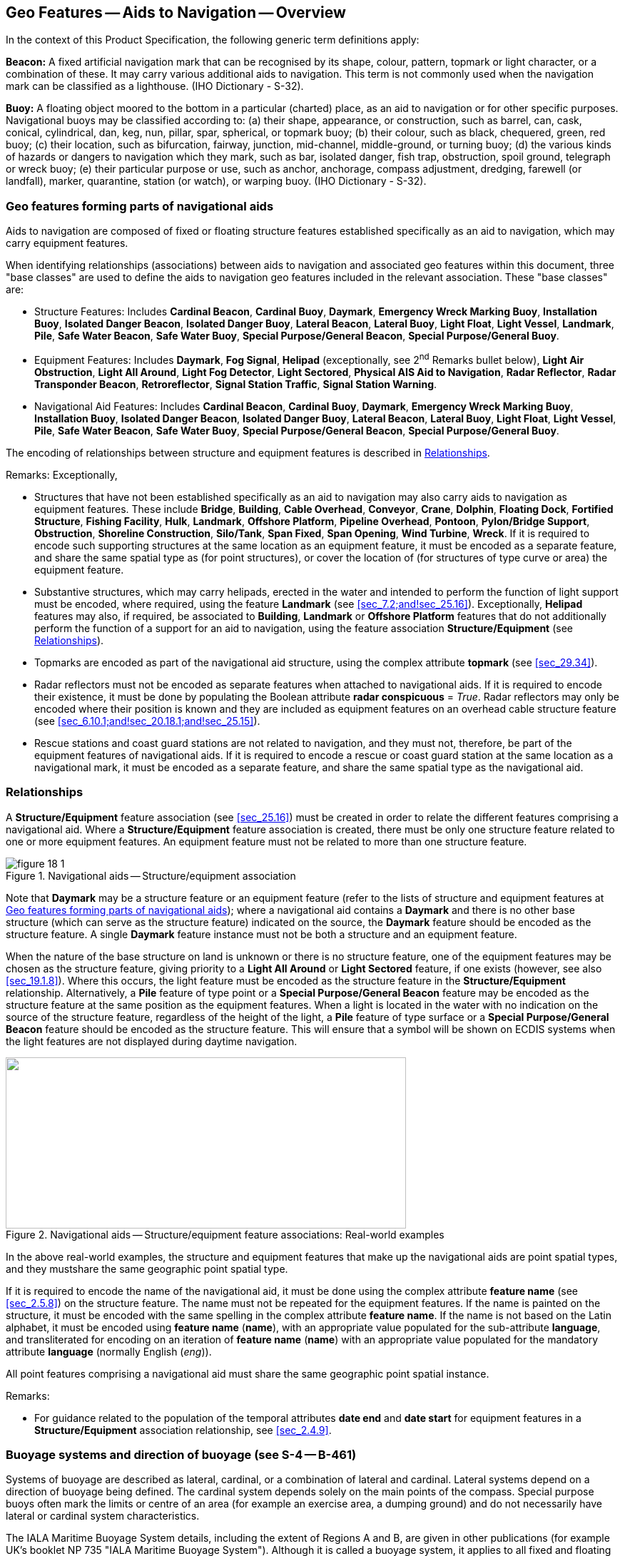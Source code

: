 
[[sec_18]]
== Geo Features -- Aids to Navigation -- Overview

In the context of this Product Specification, the following generic term definitions apply:

*Beacon:* A fixed artificial navigation mark that can be recognised by its shape, colour, pattern, topmark or light character, or a combination of these. It may carry various additional aids to navigation. This term is not commonly used when the navigation mark can be classified as a lighthouse. (IHO Dictionary - S-32).

*Buoy:* A floating object moored to the bottom in a particular (charted) place, as an aid to navigation or for other specific purposes. Navigational buoys may be classified according to: (a) their shape, appearance, or construction, such as barrel, can, cask, conical, cylindrical, dan, keg, nun, pillar, spar, spherical, or topmark buoy; (b) their colour, such as black, chequered, green, red buoy; (c) their location, such as bifurcation, fairway, junction, mid-channel, middle-ground, or turning buoy; (d) the various kinds of hazards or dangers to navigation which they mark, such as bar, isolated danger, fish trap, obstruction, spoil ground, telegraph or wreck buoy; (e) their particular purpose or use, such as anchor, anchorage, compass adjustment, dredging, farewell (or landfall), marker, quarantine, station (or watch), or warping buoy. (IHO Dictionary - S-32).

[[sec_18.1]]
=== Geo features forming parts of navigational aids

Aids to navigation are composed of fixed or floating structure features established specifically as an aid to navigation, which may carry equipment features.

When identifying relationships (associations) between aids to navigation and associated geo features within this document, three "base classes" are used to define the aids to navigation geo features included in the relevant association. These "base classes" are:

* Structure Features: Includes *Cardinal Beacon*, *Cardinal Buoy*, *Daymark*, *Emergency Wreck Marking Buoy*, *Installation Buoy*, *Isolated Danger Beacon*, *Isolated Danger Buoy*, *Lateral Beacon*, *Lateral Buoy*, *Light Float*, *Light Vessel*, *Landmark*, *Pile*, *Safe Water Beacon*, *Safe Water Buoy*, *Special Purpose/General Beacon*, *Special Purpose/General Buoy*.
* Equipment Features: Includes *Daymark*, *Fog Signal*, *Helipad* (exceptionally, see 2^nd^ Remarks bullet below), *Light Air Obstruction*, *Light All Around*, *Light Fog Detector*, *Light Sectored*, *Physical AIS Aid to Navigation*, *Radar Reflector*, *Radar Transponder Beacon*, *Retroreflector*, *Signal Station Traffic*, *Signal Station Warning*.
* Navigational Aid Features: Includes *Cardinal Beacon*, *Cardinal Buoy*, *Daymark*, *Emergency Wreck Marking Buoy*, *Installation Buoy*, *Isolated Danger Beacon*, *Isolated Danger Buoy*, *Lateral Beacon*, *Lateral Buoy*, *Light Float*, *Light Vessel*, *Pile*, *Safe Water Beacon*, *Safe Water Buoy*, *Special Purpose/General Beacon*, *Special Purpose/General Buoy*.

The encoding of relationships between structure and equipment features is described in <<sec_18.2>>.

[underline]#Remarks:# Exceptionally,

* Structures that have not been established specifically as an aid to navigation may also carry aids to navigation as equipment features. These include *Bridge*, *Building*, *Cable Overhead*, *Conveyor*, *Crane*, *Dolphin*, *Floating Dock*, *Fortified Structure*, *Fishing Facility*, *Hulk*, *Landmark*, *Offshore Platform*, *Pipeline Overhead*, *Pontoon*, *Pylon/Bridge Support*, *Obstruction*, *Shoreline Construction*, *Silo/Tank*, *Span Fixed*, *Span Opening*, *Wind Turbine*, *Wreck*. If it is required to encode such supporting structures at the same location as an equipment feature, it must be encoded as a separate feature, and share the same spatial type as (for point structures), or cover the location of (for structures of type curve or area) the equipment feature.
* Substantive structures, which may carry helipads, erected in the water and intended to perform the function of light support must be encoded, where required, using the feature *Landmark* (see <<sec_7.2;and!sec_25.16>>). Exceptionally, *Helipad* features may also, if required, be associated to *Building*, *Landmark* or *Offshore Platform* features that do not additionally perform the function of a support for an aid to navigation, using the feature association *Structure/Equipment* (see <<sec_18.2>>).
* Topmarks are encoded as part of the navigational aid structure, using the complex attribute *topmark* (see <<sec_29.34>>).
* Radar reflectors must not be encoded as separate features when attached to navigational aids. If it is required to encode their existence, it must be done by populating the Boolean attribute *radar conspicuous* = _True_. Radar reflectors may only be encoded where their position is known and they are included as equipment features on an overhead cable structure feature (see <<sec_6.10.1;and!sec_20.18.1;and!sec_25.15>>).
* Rescue stations and coast guard stations are not related to navigation, and they must not, therefore, be part of the equipment features of navigational aids. If it is required to encode a rescue or coast guard station at the same location as a navigational mark, it must be encoded as a separate feature, and share the same spatial type as the navigational aid.

[[sec_18.2]]
=== Relationships

A *Structure/Equipment* feature association (see <<sec_25.16>>) must be created in order to relate the different features comprising a navigational aid. Where a *Structure/Equipment* feature association is created, there must be only one structure feature related to one or more equipment features. An equipment feature must not be related to more than one structure feature.

[[fig_18-1]]
.Navigational aids -- Structure/equipment association
image::figure-18-1.png[]

Note that *Daymark* may be a structure feature or an equipment feature (refer to the lists of structure and equipment features at <<sec_18.1>>); where a navigational aid contains a *Daymark* and there is no other base structure (which can serve as the structure feature) indicated on the source, the *Daymark* feature should be encoded as the structure feature. A single *Daymark* feature instance must not be both a structure and an equipment feature.

When the nature of the base structure on land is unknown or there is no structure feature, one of the equipment features may be chosen as the structure feature, giving priority to a *Light All Around* or *Light Sectored* feature, if one exists (however, see also <<sec_19.1.8>>). Where this occurs, the light feature must be encoded as the structure feature in the *Structure/Equipment* relationship. Alternatively, a *Pile* feature of type point or a *Special Purpose/General Beacon* feature may be encoded as the structure feature at the same position as the equipment features. When a light is located in the water with no indication on the source of the structure feature, regardless of the height of the light, a *Pile* feature of type surface or a *Special Purpose/General Beacon* feature should be encoded as the structure feature. This will ensure that a symbol will be shown on ECDIS systems when the light features are not displayed during daytime navigation.

[[fig_18-2]]
.Navigational aids -- Structure/equipment feature associations: Real-world examples
image::figure-18-2.png["",561,240]

In the above real-world examples, the structure and equipment features that make up the navigational aids are point spatial types, and they mustshare the same geographic point spatial type.

If it is required to encode the name of the navigational aid, it must be done using the complex attribute *feature name* (see <<sec_2.5.8>>) on the structure feature. The name must not be repeated for the equipment features. If the name is painted on the structure, it must be encoded with the same spelling in the complex attribute *feature name*. If the name is not based on the Latin alphabet, it must be encoded using *feature name* (*name*), with an appropriate value populated for the sub-attribute *language*, and transliterated for encoding on an iteration of *feature name* (*name*) with an appropriate value populated for the mandatory attribute *language* (normally English (_eng_)).

All point features comprising a navigational aid must share the same geographic point spatial instance.

[underline]#Remarks:#

* For guidance related to the population of the temporal attributes *date end* and *date start* for equipment features in a *Structure/Equipment* association relationship, see <<sec_2.4.9>>.

[[sec_18.3]]
=== Buoyage systems and direction of buoyage (see S-4 -- B-461)

Systems of buoyage are described as lateral, cardinal, or a combination of lateral and cardinal. Lateral systems depend on a direction of buoyage being defined. The cardinal system depends solely on the main points of the compass. Special purpose buoys often mark the limits or centre of an area (for example an exercise area, a dumping ground) and do not necessarily have lateral or cardinal system characteristics.

The IALA Maritime Buoyage System details, including the extent of Regions A and B, are given in other publications (for example UK's booklet NP 735 "IALA Maritime Buoyage System"). Although it is called a buoyage system, it applies to all fixed and floating marks except lighthouses, some sector lights, leading lights and marks, major floating lights and lights on offshore structures. Six types of marks are provided by the system: Lateral, Cardinal, Isolated danger, Safe water, Special and Emergency Wreck Marking marks, which may be used in any combination.

[[sec_18.3.1]]
==== Buoyage systems and direction of buoyage (see S-4 -- B-461)

The buoyage system of the area covered by the dataset and, where necessary, the direction of buoyage, must be encoded using the Meta features *Navigational System of Marks* and *Local Direction of Buoyage*:

All parts of the dataset containing data must be covered by *Navigational System of Marks* features (see <<sec_3.6>>), with the mandatory attribute *marks navigational -- system of* indicating the buoyage system in operation. *Navigational System of Marks* features must not overlap.

Within a dataset, there may be some areas where the direction of buoyage is defined by local rules and must, therefore, be specified. These areas should be encoded as separate *Local Direction of Buoyage* features (see <<sec_3.7>>), with the mandatory attribute *orientation value* indicating the direction of buoyage. *Local Direction of Buoyage* features must not overlap, but in areas where local buoyage directions apply, *Local Direction of Buoyage* features must overlap *Navigational System of Marks* features (see <<fig_18-3>> below).

[[fig_18-3]]
.Buoyage system and direction
image::figure-18-3.png[492,210]

Individual buoys and beacons may not be part of the general buoyage system. This should be encoded using the attribute *marks navigational -- system of* on these buoy and beacon features.

[[sec_18.3.1.1]]
===== Encoding IALA marks within IALA A or B

In the following Tables the symbol '/' indicates that this attribute is not relevant for that particular feature class. The Tables contain the most common examples of encoding; other encoding combinations are possible. For encoding of buoys, substitute *Buoy* for *Beacon* in the Feature column. <<table_18-3>> for topmarks refers to the sub-attribute values for the complex attribute *topmark*.

[[table_18-1]]
.IALA cardinal and lateral marks -- Attribute encoding
[cols="129,38,58,62,48,38,75"]
|===
h| Real World Feature h| INT 1 h| Feature h| category of cardinal mark h| colour h| colour pattern h| marks navigational -- system of

| North cardinal beacon | Q 130.3 | *Cardinal Beacon* | _1_ | _2,6_   | _1_ | _1_ and _2_ (IALA A and B)
| East cardinal beacon  | Q 130.3 | *Cardinal Beacon* | _2_ | _2,6,2_ | _1_ | _1_ and _2_ (IALA A and B)
| South cardinal beacon | Q 130.3 | *Cardinal Beacon* | _3_ | _6,2_   | _1_ | _1_ and _2_ (IALA A and B)
| West cardinal beacon  | Q 130.3 | *Cardinal Beacon* | _4_ | _6,2,6_ | _1_ | _1_ and _2_ (IALA A and B)

h| Real World Feature h| INT 1 h| Feature h| category of lateral mark h| colour h| colour pattern h| marks navigational -- system of

| Port lateral beacon                           | Q 130.1 | *Lateral Beacon* | _1_ | _3_     | _/_ | _1_ (IALA A)
| Starboard lateral beacon                      | Q 130.1 | *Lateral Beacon* | _2_ | _4_     | _/_ | _1_ (IALA A)
| Preferred channel to starboard lateral beacon | Q 130.1 | *Lateral Beacon* | _3_ | _3,4,3_ | _1_ | _1_ (IALA A)
| Preferred channel to port lateral beacon      | Q130.1  | *Lateral Beacon* | _4_ | _4,3,4_ | _1_ | _1_ (IALA A)
| Port lateral beacon                           | Q130.1  | *Lateral Beacon* | _1_ | _4_     | _/_ | _2_ (IALA B)
| Starboard lateral beacon                      | Q130.1  | *Lateral Beacon* | _2_ | _3_     | _/_ | _2_ (IALA B)
| Preferred channel to starboard lateral beacon | Q130.1  | *Lateral Beacon* | _3_ | _4,3,4_ | _1_ | _2_ (IALA B)
| Preferred channel to port lateral beacon      | Q130.1  | *Lateral Beacon* | _4_ | _3,4,3_ | _1_ | _2_ (IALA B)
|===

[[table_18-2]]
.IALA emergency wreck marking, isolated danger, safe water and special purpose/general marks -- Attribute encoding
[cols="20,9,34,8,9,20"]
|===
h| Real World Feature hh| INT 1 hh| Feature h| colour h| colour pattern h| marks navigational -- system of

| Emergency wreck marking buoy |        | *Emergency Wreck Marking Buoy*   | _5,6_ or _6,5_ | _2_ | _1_ and _2_ (IALA A and B)
| Isolated danger beacon       | Q130.4 | *Isolated Danger Beacon*         | _2,3,2_        | _1_ | _1_ and _2_ (IALA A and B)
| Safe water beacon            | Q130.5 | *Safe Water Beacon*              | _3,1 or 1,3_   | _2_ | _1_ and _2_ (IALA A and B)
| Special purpose beacon       | Q130.6 | *Special Purpose/General Beacon* | _6_            | _/_ | _1_ and _2_ (IALA A and B)
|===

[[table_18-3]]
.IALA topmarks -- Attribute encoding
[cols="25,9,15,13,9,9,19"]
|===
h| Real World Feature h| INT 1 h| Feature h| topmark/daymark shape h| colour h| colour pattern h| marks navigational -- system of

| North cardinal topmark          | Q130.3 | *Cardinal Beacon*                | _13_ | _2_ | _/_ | _1_ and _2_ (IALA A and B)
| East cardinal topmark           | Q130.3 | *Cardinal Beacon*                | _11_ | _2_ | _/_ | _1_ and _2_ (IALA A and B)
| South cardinal topmark          | Q130.3 | *Cardinal Beacon*                | _14_ | _2_ | _/_ | _1_ and _2_ (IALA A and B)
| West cardinal topmark           | Q130.3 | *Cardinal Beacon*                | _10_ | _2_ | _/_ | _1_ and _2_ (IALA A and B)
| Isolated danger topmark         | Q130.4 | *Isolated Danger Beacon*         | _4_  | _2_ | _/_ | _1_ and _2_ (IALA A and B)
| Port lateral topmark            | Q130.1 | *Lateral Beacon*                 | _5_  | _3_ | _/_ | _1_ (IALA A)
| Starboard lateral topmark       | Q130.1 | *Lateral Beacon*                 | _1_  | _4_ | _/_ | _1_ (IALA A)
| Port lateral topmark            | Q130.1 | *Lateral Beacon*                 | _5_  | _4_ | _/_ | _2_ (IALA B)
| Starboard lateral topmark       | Q130.1 | *Lateral Beacon*                 | _1_  | _3_ | _/_ | _2_ (IALA B)
| Safe water topmark              | Q130.1 | *Safe Water Beacon*              | _3_  | _3_ | _/_ | _1_ and _2_ (IALA A and B)
| Special purpose topmark         | Q130.1 | *Special Purpose/General Beacon* | _7_  | _6_ | _/_ | _1_ and _2_ (IALA A and B)
| Emergency wreck marking topmark |        | *Emergency Wreck Marking Buoy*   | _8_  | _6_ | _/_ | _1_ or _2_ (IALA A or B)
|===

++*++ If it is required to encode an aid to navigation that may be considered to be a topmark but has multiple colours that are considered important for navigation, this should be done using the feature *Daymark* (see <<sec_20.14>>).
